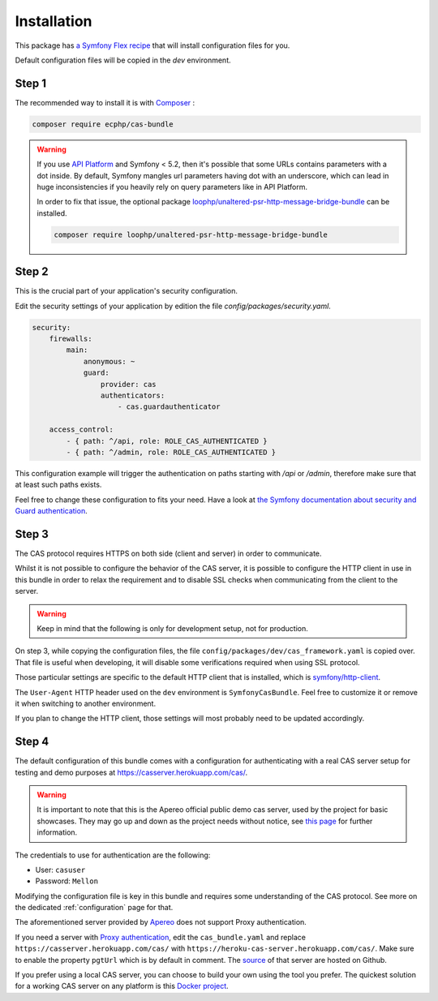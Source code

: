 .. _installation:

Installation
============

This package has `a Symfony Flex recipe`_ that will install configuration files for you.

Default configuration files will be copied in the `dev` environment.

Step 1
~~~~~~

The recommended way to install it is with Composer_ :

.. code-block:: bash

    composer require ecphp/cas-bundle

.. warning:: If you use `API Platform`_ and Symfony < 5.2, then it's possible that some URLs contains parameters with
   a dot inside. By default, Symfony mangles url parameters having dot with an underscore, which can lead in huge
   inconsistencies if you heavily rely on query parameters like in API Platform.

   In order to fix that issue, the optional package `loophp/unaltered-psr-http-message-bridge-bundle`_ can be installed.

   .. code-block:: bash

      composer require loophp/unaltered-psr-http-message-bridge-bundle

Step 2
~~~~~~

This is the crucial part of your application's security configuration.

Edit the security settings of your application by edition the file `config/packages/security.yaml`.

.. code-block:: yaml

    security:
        firewalls:
            main:
                anonymous: ~
                guard:
                    provider: cas
                    authenticators:
                        - cas.guardauthenticator

        access_control:
            - { path: ^/api, role: ROLE_CAS_AUTHENTICATED }
            - { path: ^/admin, role: ROLE_CAS_AUTHENTICATED }

This configuration example will trigger the authentication on paths starting
with `/api` or `/admin`, therefore make sure that at least such paths exists.

Feel free to change these configuration to fits your need. Have a look at
`the Symfony documentation about security and Guard authentication`_.

Step 3
~~~~~~

The CAS protocol requires HTTPS on both side (client and server) in order
to communicate.

Whilst it is not possible to configure the behavior of the CAS server, it is
possible to configure the HTTP client in use in this bundle in order to relax
the requirement and to disable SSL checks when communicating from the client
to the server.

.. warning:: Keep in mind that the following is only for development setup, not for production.

On step 3, while copying the configuration files, the file ``config/packages/dev/cas_framework.yaml``
is copied over. That file is useful when developing, it will disable some verifications
required when using SSL protocol.

Those particular settings are specific to the default HTTP client that is
installed, which is `symfony/http-client`_.

The ``User-Agent`` HTTP header used on the ``dev`` environment is ``SymfonyCasBundle``.
Feel free to customize it or remove it when switching to another environment.

If you plan to change the HTTP client, those settings will most probably need
to be updated accordingly.

Step 4
~~~~~~

The default configuration of this bundle comes with a configuration for authenticating with a real
CAS server setup for testing and demo purposes at `https://casserver.herokuapp.com/cas/`_.

.. warning:: It is important to note that this is the Apereo official public demo cas server, used by the project for
             basic showcases. They may go up and down as the project needs without notice, see `this page`_ for further
             information.

The credentials to use for authentication are the following:

- User: ``casuser``
- Password: ``Mellon``

Modifying the configuration file is key in this bundle and requires some understanding
of the CAS protocol. See more on the dedicated :ref:`configuration` page for that.

The aforementioned server provided by `Apereo`_ does not support Proxy authentication.

If you need a server with `Proxy authentication`_, edit the ``cas_bundle.yaml`` and replace
``https://casserver.herokuapp.com/cas/`` with ``https://heroku-cas-server.herokuapp.com/cas/``.
Make sure to enable the property ``pgtUrl`` which is by default in comment.
The `source`_ of that server are hosted on Github.

If you prefer using a local CAS server, you can choose to build your own using the tool you prefer.
The quickest solution for a working CAS server on any platform is this `Docker project`_.

.. _a Symfony Flex recipe: https://github.com/symfony/recipes-contrib/blob/master/ecphp/cas-bundle/2.0/manifest.json
.. _Composer: https://getcomposer.org
.. _symfony/http-client: https://packagist.org/packages/symfony/http-client
.. _https://heroku-cas-server.herokuapp.com/cas/: https://heroku-cas-server.herokuapp.com/cas/
.. _the Symfony documentation about security and Guard authentication: https://symfony.com/doc/current/security/guard_authentication.html
.. _this page: https://apereo.github.io/cas/6.1.x/index.html#demos
.. _Proxy authentication: https://apereo.github.io/cas/6.1.x/installation/Configuring-Proxy-Authentication.html#proxy-authentication
.. _source: https://github.com/drupol/heroku-cas-server
.. _Docker project: https://github.com/crpeck/cas-overlay-docker
.. _Apereo: https://www.apereo.org/
.. _https://casserver.herokuapp.com/cas/: https://casserver.herokuapp.com/cas/
.. _loophp/unaltered-psr-http-message-bridge-bundle: https://github.com/loophp/unaltered-psr-http-message-bridge-bundle
.. _API Platform: https://api-platform.com/
